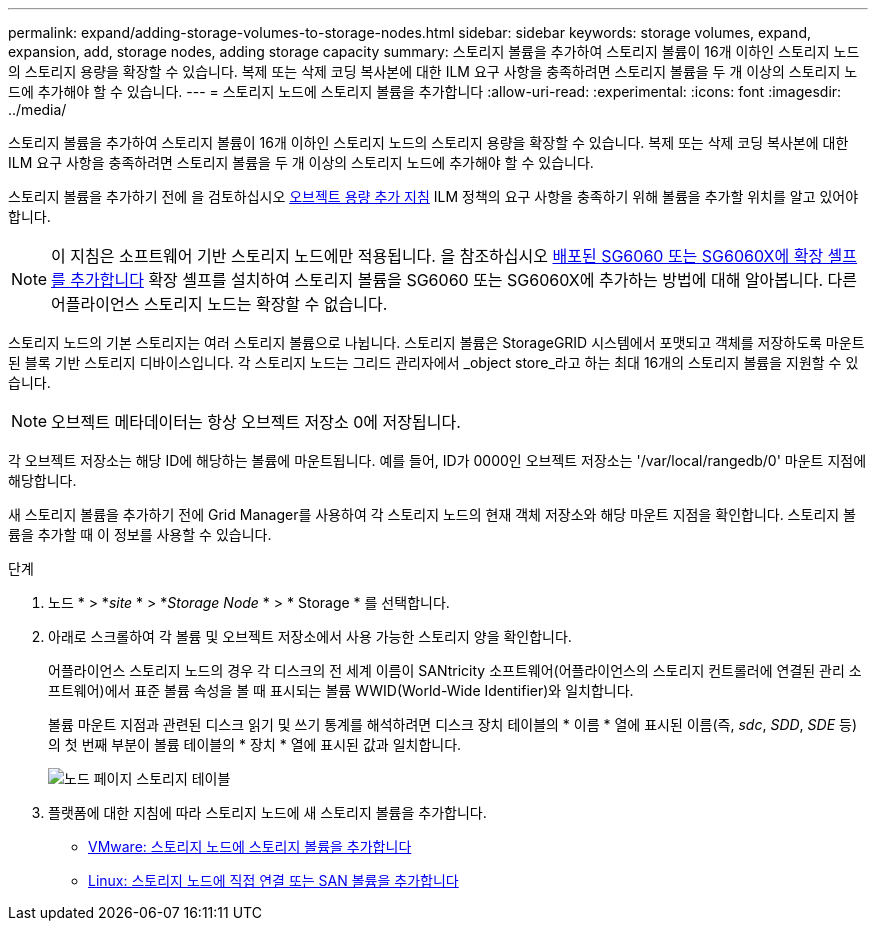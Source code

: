 ---
permalink: expand/adding-storage-volumes-to-storage-nodes.html 
sidebar: sidebar 
keywords: storage volumes, expand, expansion, add, storage nodes, adding storage capacity 
summary: 스토리지 볼륨을 추가하여 스토리지 볼륨이 16개 이하인 스토리지 노드의 스토리지 용량을 확장할 수 있습니다. 복제 또는 삭제 코딩 복사본에 대한 ILM 요구 사항을 충족하려면 스토리지 볼륨을 두 개 이상의 스토리지 노드에 추가해야 할 수 있습니다. 
---
= 스토리지 노드에 스토리지 볼륨을 추가합니다
:allow-uri-read: 
:experimental: 
:icons: font
:imagesdir: ../media/


[role="lead"]
스토리지 볼륨을 추가하여 스토리지 볼륨이 16개 이하인 스토리지 노드의 스토리지 용량을 확장할 수 있습니다. 복제 또는 삭제 코딩 복사본에 대한 ILM 요구 사항을 충족하려면 스토리지 볼륨을 두 개 이상의 스토리지 노드에 추가해야 할 수 있습니다.

스토리지 볼륨을 추가하기 전에 을 검토하십시오 xref:guidelines-for-adding-object-capacity.adoc[오브젝트 용량 추가 지침] ILM 정책의 요구 사항을 충족하기 위해 볼륨을 추가할 위치를 알고 있어야 합니다.


NOTE: 이 지침은 소프트웨어 기반 스토리지 노드에만 적용됩니다. 을 참조하십시오 xref:../sg6000/adding-expansion-shelf-to-deployed-sg6060.adoc[배포된 SG6060 또는 SG6060X에 확장 셸프를 추가합니다] 확장 셸프를 설치하여 스토리지 볼륨을 SG6060 또는 SG6060X에 추가하는 방법에 대해 알아봅니다. 다른 어플라이언스 스토리지 노드는 확장할 수 없습니다.

스토리지 노드의 기본 스토리지는 여러 스토리지 볼륨으로 나뉩니다. 스토리지 볼륨은 StorageGRID 시스템에서 포맷되고 객체를 저장하도록 마운트된 블록 기반 스토리지 디바이스입니다. 각 스토리지 노드는 그리드 관리자에서 _object store_라고 하는 최대 16개의 스토리지 볼륨을 지원할 수 있습니다.


NOTE: 오브젝트 메타데이터는 항상 오브젝트 저장소 0에 저장됩니다.

각 오브젝트 저장소는 해당 ID에 해당하는 볼륨에 마운트됩니다. 예를 들어, ID가 0000인 오브젝트 저장소는 '/var/local/rangedb/0' 마운트 지점에 해당합니다.

새 스토리지 볼륨을 추가하기 전에 Grid Manager를 사용하여 각 스토리지 노드의 현재 객체 저장소와 해당 마운트 지점을 확인합니다. 스토리지 볼륨을 추가할 때 이 정보를 사용할 수 있습니다.

.단계
. 노드 * > *_site_ * > *_Storage Node_ * > * Storage * 를 선택합니다.
. 아래로 스크롤하여 각 볼륨 및 오브젝트 저장소에서 사용 가능한 스토리지 양을 확인합니다.
+
어플라이언스 스토리지 노드의 경우 각 디스크의 전 세계 이름이 SANtricity 소프트웨어(어플라이언스의 스토리지 컨트롤러에 연결된 관리 소프트웨어)에서 표준 볼륨 속성을 볼 때 표시되는 볼륨 WWID(World-Wide Identifier)와 일치합니다.

+
볼륨 마운트 지점과 관련된 디스크 읽기 및 쓰기 통계를 해석하려면 디스크 장치 테이블의 * 이름 * 열에 표시된 이름(즉, _sdc_, _SDD_, _SDE_ 등)의 첫 번째 부분이 볼륨 테이블의 * 장치 * 열에 표시된 값과 일치합니다.

+
image::../media/nodes_page_storage_tables_vol_expansion.png[노드 페이지 스토리지 테이블]

. 플랫폼에 대한 지침에 따라 스토리지 노드에 새 스토리지 볼륨을 추가합니다.
+
** xref:vmware-adding-storage-volumes-to-storage-node.adoc[VMware: 스토리지 노드에 스토리지 볼륨을 추가합니다]
** xref:linux-adding-direct-attached-or-san-volumes-to-storage-node.adoc[Linux: 스토리지 노드에 직접 연결 또는 SAN 볼륨을 추가합니다]



